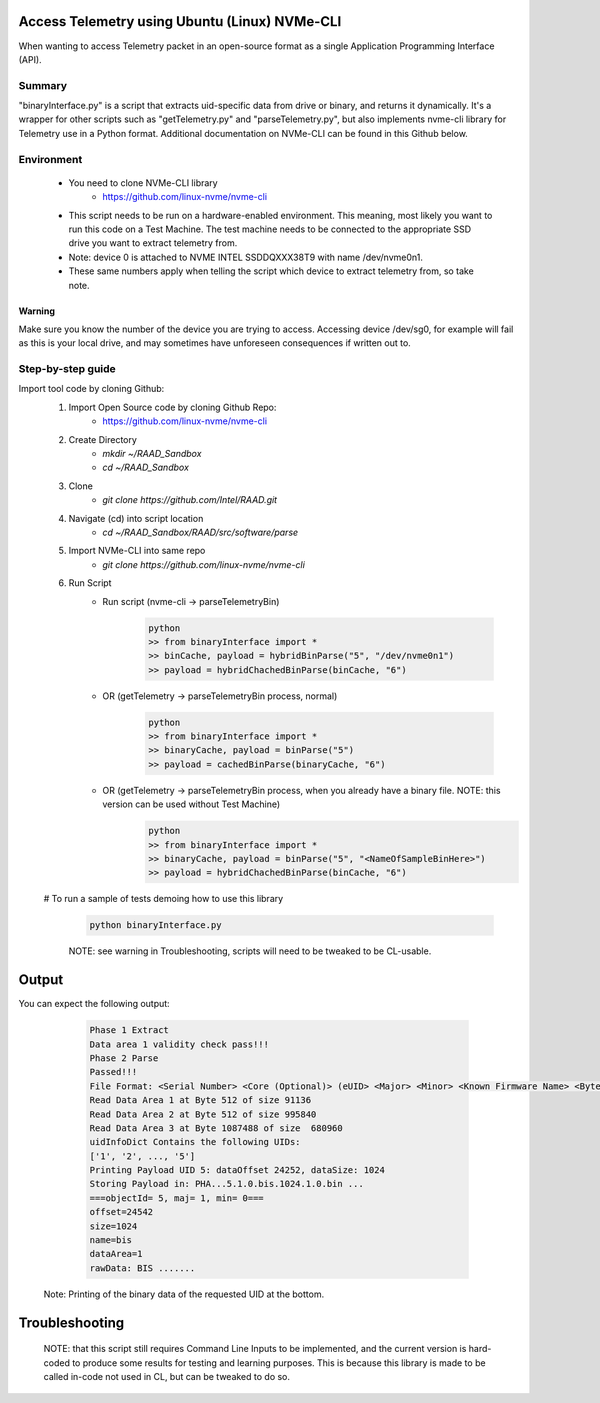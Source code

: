 Access Telemetry using Ubuntu (Linux) NVMe-CLI
=====================================
When wanting to access Telemetry packet in an open-source format as a single Application Programming Interface (API).

Summary
*******
"binaryInterface.py" is a script that extracts uid-specific data from drive or binary, and returns it dynamically. It's a wrapper for other scripts such as "getTelemetry.py" and "parseTelemetry.py", but also implements nvme-cli library for Telemetry use in a Python format. Additional documentation on NVMe-CLI can be found in this Github below.

Environment
***********
    - You need to clone NVMe-CLI library
        - https://github.com/linux-nvme/nvme-cli
    - This script needs to be run on a hardware-enabled environment. This meaning, most likely you want to run this code on a Test Machine. The test machine needs to be connected to the appropriate SSD drive you want to extract telemetry from.
    - Note: device 0 is attached to NVME INTEL SSDDQXXX38T9 with name /dev/nvme0n1.
    - These same numbers apply when telling the script which device to extract telemetry from, so take note.

Warning
"""""""
Make sure you know the number of the device you are trying to access. Accessing device /dev/sg0, for example will fail as this is your local drive, and may sometimes have unforeseen consequences if written out to.

Step-by-step guide
******************

Import tool code by cloning Github:
    1. Import Open Source code by cloning Github Repo:
        - https://github.com/linux-nvme/nvme-cli

    #. Create Directory
        - `mkdir ~/RAAD_Sandbox`
        - `cd ~/RAAD_Sandbox`
    #. Clone
        - `git clone https://github.com/Intel/RAAD.git`
    #. Navigate (cd) into script location
        - `cd ~/RAAD_Sandbox/RAAD/src/software/parse`
    #. Import NVMe-CLI into same repo
        - `git clone https://github.com/linux-nvme/nvme-cli`
    #. Run Script
        - Run script (nvme-cli -> parseTelemetryBin)

            .. code-block:: python

                python
                >> from binaryInterface import *
                >> binCache, payload = hybridBinParse("5", "/dev/nvme0n1")
                >> payload = hybridChachedBinParse(binCache, "6")

        - OR (getTelemetry -> parseTelemetryBin process, normal)

            .. code-block:: python

                python
                >> from binaryInterface import *
                >> binaryCache, payload = binParse("5")
                >> payload = cachedBinParse(binaryCache, "6")

        - OR (getTelemetry -> parseTelemetryBin process, when you already have a binary file. NOTE: this version can be used without Test Machine)
            .. code-block:: python

                python
                >> from binaryInterface import *
                >> binaryCache, payload = binParse("5", "<NameOfSampleBinHere>")
                >> payload = hybridChachedBinParse(binCache, "6")

    # To run a sample of tests demoing how to use this library

        .. code-block:: python

            python binaryInterface.py

        NOTE: see warning in Troubleshooting, scripts will need to be tweaked to be CL-usable.

Output
=======
You can expect the following output:

        .. code-block::

            Phase 1 Extract
            Data area 1 validity check pass!!!
            Phase 2 Parse
            Passed!!!
            File Format: <Serial Number> <Core (Optional)> (eUID> <Major> <Minor> <Known Firmware Name> <Byte Size>
            Read Data Area 1 at Byte 512 of size 91136
            Read Data Area 2 at Byte 512 of size 995840
            Read Data Area 3 at Byte 1087488 of size  680960
            uidInfoDict Contains the following UIDs:
            ['1', '2', ..., '5']
            Printing Payload UID 5: dataOffset 24252, dataSize: 1024
            Storing Payload in: PHA...5.1.0.bis.1024.1.0.bin ...
            ===objectId= 5, maj= 1, min= 0===
            offset=24542
            size=1024
            name=bis
            dataArea=1
            rawData: BIS .......

    Note: Printing of the binary data of the requested UID at the bottom.

Troubleshooting
===============
    NOTE: that this script still requires Command Line Inputs to be implemented, and the current version is hard-coded to produce some results for testing and learning purposes. This is because this library is made to be called in-code not used in CL, but can be tweaked to do so.
